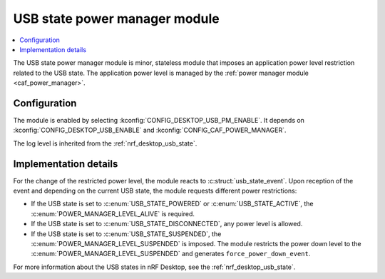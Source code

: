 .. _nrf_desktop_usb_state_pm:

USB state power manager module
##############################

.. contents::
   :local:
   :depth: 2

The |usb_state_pm| is minor, stateless module that imposes an application power level restriction related to the USB state.
The application power level is managed by the :ref:`power manager module <caf_power_manager>`.

Configuration
*************

The module is enabled by selecting :kconfig:`CONFIG_DESKTOP_USB_PM_ENABLE`.
It depends on :kconfig:`CONFIG_DESKTOP_USB_ENABLE` and :kconfig:`CONFIG_CAF_POWER_MANAGER`.

The log level is inherited from the :ref:`nrf_desktop_usb_state`.

Implementation details
**********************

For the change of the restricted power level, the module reacts to :c:struct:`usb_state_event`.
Upon reception of the event and depending on the current USB state, the module requests different power restrictions:

* If the USB state is set to :c:enum:`USB_STATE_POWERED` or :c:enum:`USB_STATE_ACTIVE`, the :c:enum:`POWER_MANAGER_LEVEL_ALIVE` is required.
* If the USB state is set to :c:enum:`USB_STATE_DISCONNECTED`, any power level is allowed.
* If the USB state is set to :c:enum:`USB_STATE_SUSPENDED`, the :c:enum:`POWER_MANAGER_LEVEL_SUSPENDED` is imposed.
  The module restricts the power down level to the :c:enum:`POWER_MANAGER_LEVEL_SUSPENDED` and generates ``force_power_down_event``.

For more information about the USB states in nRF Desktop, see the :ref:`nrf_desktop_usb_state`.

.. |usb_state_pm| replace:: USB state power manager module
